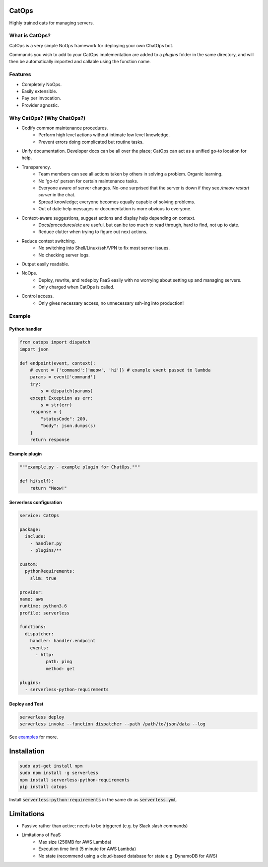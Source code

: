 CatOps
======
Highly trained cats for managing servers.

What is CatOps?
---------------

CatOps is a very simple NoOps framework for deploying your own ChatOps bot.

Commands you wish to add to your CatOps implementation are added to a `plugins`
folder in the same directory, and will then be automatically imported and callable
using the function name.

Features
--------

- Completely NoOps. 
- Easily extensible.
- Pay per invocation.
- Provider agnostic.

Why CatOps? (Why ChatOps?)
-------------------------- 

- Codify common maintenance procedures.
		- Perform high level actions without intimate low level knowledge.
		- Prevent errors doing complicated but routine tasks. 

- Unify documentation. Developer docs can be all over the place; CatOps can act as a unified go-to location for help.

- Transparency.
		- Team members can see all actions taken by others in solving a problem. Organic learning.
		- No 'go-to' person for certain maintenance tasks.
		- Everyone aware of server changes. No-one surprised that the server is down if they see `/meow restart server` in the chat.
		- Spread knowledge; everyone becomes equally capable of solving problems.
		- Out of date help messages or documentation is more obvious to everyone.

- Context-aware suggestions, suggest actions and display help depending on context.
		- Docs/procedures/etc are useful, but can be too much to read through, hard to find, not up to date. 
		- Reduce clutter when trying to figure out next actions. 

- Reduce context switching.
		- No switching into Shell/Linux/ssh/VPN to fix most server issues.
		- No checking server logs.

- Output easily readable.

- NoOps.
		- Deploy, rewrite, and redeploy FaaS easily with no worrying about setting up and managing servers.
		- Only charged when CatOps is called.

- Control access.
		- Only gives necessary access, no unnecessary ssh-ing into production!


Example
--------

Python handler
^^^^^^^^^^^^^^^

.. code-block:: python

  from catops import dispatch
  import json

  def endpoint(event, context):
      # event = {'command':['meow', 'hi']} # example event passed to lambda
      params = event['command']
      try:
          s = dispatch(params)
      except Exception as err:
          s = str(err)
      response = {
          "statusCode": 200,
          "body": json.dumps(s)
      }
      return response


Example plugin
^^^^^^^^^^^^^^

.. code-block:: python

  """example.py - example plugin for ChatOps."""

  def hi(self):
      return "Meow!"


Serverless configuration
^^^^^^^^^^^^^^^^^^^^^^^^

.. code-block:: yaml

  service: CatOps

  package:
    include:
      - handler.py
      - plugins/**

  custom:
    pythonRequirements:
      slim: true

  provider:
  name: aws
  runtime: python3.6
  profile: serverless

  functions:
    dispatcher:
      handler: handler.endpoint
      events:
        - http:
            path: ping
            method: get

  plugins:
    - serverless-python-requirements


Deploy and Test
^^^^^^^^^^^^^^^

.. code-block:: bash

  serverless deploy
  serverless invoke --function dispatcher --path /path/to/json/data --log


See examples_ for more.

.. _examples: https://github.com/bboxx/catops/example/

Installation
============

.. code-block:: bash

  sudo apt-get install npm
  sudo npm install -g serverless
  npm install serverless-python-requirements
  pip install catops

Install :code:`serverless-python-requirements` in the same dir as :code:`serverless.yml`.

Limitations
===========

- Passive rather than active; needs to be triggered (e.g. by Slack slash commands)
- Limitations of FaaS
    - Max size (256MB for AWS Lambda)
    - Execution time limit (5 minute for AWS Lambda)
    - No state (recommend using a cloud-based database for state e.g. DynamoDB for AWS)


